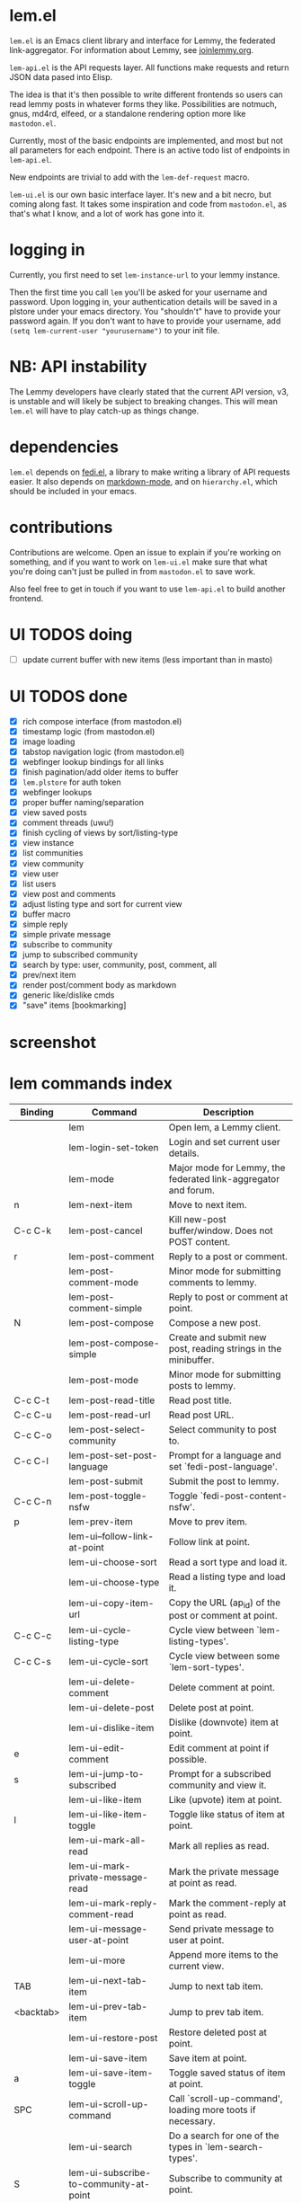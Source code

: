 * lem.el

=lem.el= is an Emacs client library and interface for Lemmy, the federated link-aggregator. For information about Lemmy, see [[http://joinlemmy.org][joinlemmy.org]].

=lem-api.el= is the API requests layer. All functions make requests and return JSON data pased into Elisp.

The idea is that it's then possible to write different frontends so users can read lemmy posts in whatever forms they like. Possibilities are notmuch, gnus, md4rd, elfeed, or a standalone rendering option more like =mastodon.el=.

Currently, most of the basic endpoints are implemented, and most but not all parameters for each endpoint. There is an active todo list of endpoints in =lem-api.el=.

New endpoints are trivial to add with the =lem-def-request= macro.

=lem-ui.el= is our own basic interface layer. It's new and a bit necro, but coming along fast. It takes some inspiration and code from =mastodon.el=, as that's what I know, and a lot of work has gone into it.

* logging in

Currently, you first need to set =lem-instance-url= to your lemmy instance.

Then the first time you call =lem= you'll be asked for your username and password. Upon logging in, your authentication details will be saved in a plstore under your emacs directory. You "shouldn't" have to provide your password again. If you don't want to have to provide your username, add =(setq lem-current-user "yourusername")= to your init file.

* NB: API instability

The Lemmy developers have clearly stated that the current API version, v3, is unstable and will likely be subject to breaking changes. This will mean =lem.el= will have to play catch-up as things change.

* dependencies

=lem.el= depends on [[https://codeberg.org/martianh/fedi.el][fedi.el]], a library to make writing a library of API requests easier. It also depends on [[https://github.com/jrblevin/markdown-mode][markdown-mode]], and on =hierarchy.el=, which should be included in your emacs.

* contributions

Contributions are welcome. Open an issue to explain if you're working on something, and if you want to work on =lem-ui.el= make sure that what you're doing can't just be pulled in from =mastodon.el= to save work.

Also feel free to get in touch if you want to use =lem-api.el= to build another frontend.

* UI TODOS doing

- [ ] update current buffer with new items (less important than in masto)
  
* UI TODOS done

- [X] rich compose interface (from mastodon.el)
- [X] timestamp logic (from mastodon.el)
- [X] image loading
- [X] tabstop navigation logic (from mastodon.el)
- [X] webfinger lookup bindings for all links
- [X] finish pagination/add older items to buffer
- [X] =lem.plstore= for auth token
- [X] webfinger lookups
- [X] proper buffer naming/separation
- [X] view saved posts
- [X] comment threads (uwu!)
- [X] finish cycling of views by sort/listing-type
- [X] view instance
- [X] list communities
- [X] view community
- [X] view user
- [X] list users
- [X] view post and comments
- [X] adjust listing type and sort for current view
- [X] buffer macro
- [X] simple reply
- [X] simple private message
- [X] subscribe to community
- [X] jump to subscribed community
- [X] search by type: user, community, post, comment, all
- [X] prev/next item
- [X] render post/comment body as markdown
- [X] generic like/dislike cmds
- [X] "save" items [bookmarking]

* screenshot

[[file:lem.png][file:./lem.png]]

* lem commands index
#+BEGIN_SRC emacs-lisp :results table :colnames '("Binding" "Command" "Description") :exports results
  (let ((rows))
    (mapatoms
     (lambda (symbol)
       (when (and (string-match "^lem"
                                (symbol-name symbol))
                  (commandp symbol))
         (let* ((doc (car
                      (split-string
                       (or (documentation symbol t) "")
                       "\n")))
                ;; add more keymaps here
                ;; some keys are in sub 'keymap keys inside a map
                (maps (list lem-mode-map lem-post-mode-map lem-post-comment-mode-map))
                (binding-code
                 (let ((keys (where-is-internal symbol maps nil nil (command-remapping symbol))))
                   ;; just take first 2 bindings:
                   (if (> (length keys) 2)
                       (list (car keys) (cadr keys))
                     keys)))
                (binding-str (if binding-code
                                 (mapconcat #'help--key-description-fontified
                                            binding-code ", ")
                               "")))
           (push `(,binding-str ,symbol ,doc) rows)
           rows))))
    (sort rows (lambda (x y) (string-lessp (cadr x) (cadr y)))))
#+END_SRC

#+RESULTS:
| Binding   | Command                                | Description                                                        |
|-----------+----------------------------------------+--------------------------------------------------------------------|
|           | lem                                    | Open lem, a Lemmy client.                                          |
|           | lem-login-set-token                    | Login and set current user details.                                |
|           | lem-mode                               | Major mode for Lemmy, the federated link-aggregator and forum.     |
| n         | lem-next-item                          | Move to next item.                                                 |
| C-c C-k   | lem-post-cancel                        | Kill new-post buffer/window. Does not POST content.                |
| r         | lem-post-comment                       | Reply to a post or comment.                                        |
|           | lem-post-comment-mode                  | Minor mode for submitting comments to lemmy.                       |
|           | lem-post-comment-simple                | Reply to post or comment at point.                                 |
| N         | lem-post-compose                       | Compose a new post.                                                |
|           | lem-post-compose-simple                | Create and submit new post, reading strings in the minibuffer.     |
|           | lem-post-mode                          | Minor mode for submitting posts to lemmy.                          |
| C-c C-t   | lem-post-read-title                    | Read post title.                                                   |
| C-c C-u   | lem-post-read-url                      | Read post URL.                                                     |
| C-c C-o   | lem-post-select-community              | Select community to post to.                                       |
| C-c C-l   | lem-post-set-post-language             | Prompt for a language and set `fedi-post-language'.                |
|           | lem-post-submit                        | Submit the post to lemmy.                                          |
| C-c C-n   | lem-post-toggle-nsfw                   | Toggle `fedi-post-content-nsfw'.                                   |
| p         | lem-prev-item                          | Move to prev item.                                                 |
|           | lem-ui--follow-link-at-point           | Follow link at point.                                              |
|           | lem-ui-choose-sort                     | Read a sort type and load it.                                      |
|           | lem-ui-choose-type                     | Read a listing type and load it.                                   |
|           | lem-ui-copy-item-url                   | Copy the URL (ap_id) of the post or comment at point.              |
| C-c C-c   | lem-ui-cycle-listing-type              | Cycle view between `lem-listing-types'.                            |
| C-c C-s   | lem-ui-cycle-sort                      | Cycle view between some `lem-sort-types'.                          |
|           | lem-ui-delete-comment                  | Delete comment at point.                                           |
|           | lem-ui-delete-post                     | Delete post at point.                                              |
|           | lem-ui-dislike-item                    | Dislike (downvote) item at point.                                  |
| e         | lem-ui-edit-comment                    | Edit comment at point if possible.                                 |
| s         | lem-ui-jump-to-subscribed              | Prompt for a subscribed community and view it.                     |
|           | lem-ui-like-item                       | Like (upvote) item at point.                                       |
| l         | lem-ui-like-item-toggle                | Toggle like status of item at point.                               |
|           | lem-ui-mark-all-read                   | Mark all replies as read.                                          |
|           | lem-ui-mark-private-message-read       | Mark the private message at point as read.                         |
|           | lem-ui-mark-reply-comment-read         | Mark the comment-reply at point as read.                           |
|           | lem-ui-message-user-at-point           | Send private message to user at point.                             |
|           | lem-ui-more                            | Append more items to the current view.                             |
| TAB       | lem-ui-next-tab-item                   | Jump to next tab item.                                             |
| <backtab> | lem-ui-prev-tab-item                   | Jump to prev tab item.                                             |
|           | lem-ui-restore-post                    | Restore deleted post at point.                                     |
|           | lem-ui-save-item                       | Save item at point.                                                |
| a         | lem-ui-save-item-toggle                | Toggle saved status of item at point.                              |
| SPC       | lem-ui-scroll-up-command               | Call `scroll-up-command', loading more toots if necessary.         |
|           | lem-ui-search                          | Do a search for one of the types in `lem-search-types'.            |
| S         | lem-ui-subscribe-to-community-at-point | Subscribe to community at point.                                   |
|           | lem-ui-unlike-item                     | Unlike item at point.                                              |
|           | lem-ui-unsave-item                     | Unsave item at point.                                              |
|           | lem-ui-unsubscribe-from-community      | Prompt for a subscribed community and unsubscribe from it.         |
|           | lem-ui-url-lookup                      | Perform a webfinger lookup on URL and load the result in `lem.el'. |
|           | lem-ui-view-comment-post               | View post of comment at point.                                     |
| C         | lem-ui-view-communities                | View Lemmy communities.                                            |
|           | lem-ui-view-community-at-point         | View community at point.                                           |
| I         | lem-ui-view-instance                   | View posts of current user's home instance.                        |
| c         | lem-ui-view-item-community             | View community of item at point.                                   |
| u         | lem-ui-view-item-user                  | View user of item at point.                                        |
|           | lem-ui-view-mentions                   | View reply comments to the current user.                           |
| O         | lem-ui-view-own-profile                | View profile of the current user.                                  |
|           | lem-ui-view-post-at-point              | View post at point.                                                |
|           | lem-ui-view-private-messages           | View reply comments to the current user.                           |
|           | lem-ui-view-replies                    | View reply comments to the current user.                           |
|           | lem-ui-view-replies-unread             | View unread replies.                                               |
| A         | lem-ui-view-saved-items                | View saved items of the current user, or of user with ID.          |
| RET       | lem-ui-view-thing-at-point             | View post, community or user at point.                             |
| P         | lem-ui-view-user-at-point              | View user at point.                                                |
